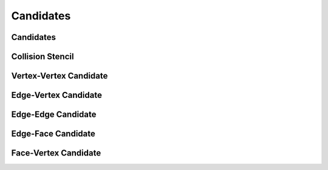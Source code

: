 Candidates
==========

Candidates
----------

.. doxygenclass:: ipc::Candidates
    :allow-dot-graphs:

Collision Stencil
-----------------

.. doxygenclass:: ipc::CollisionStencil
    :allow-dot-graphs:


Vertex-Vertex Candidate
-----------------------

.. doxygenclass:: ipc::VertexVertexCandidate
    :allow-dot-graphs:


Edge-Vertex Candidate
---------------------

.. doxygenclass:: ipc::EdgeVertexCandidate
    :allow-dot-graphs:


Edge-Edge Candidate
-------------------

.. doxygenclass:: ipc::EdgeEdgeCandidate
    :allow-dot-graphs:


Edge-Face Candidate
-------------------

.. doxygenclass:: ipc::EdgeFaceCandidate
    :allow-dot-graphs:

Face-Vertex Candidate
---------------------

.. doxygenclass:: ipc::FaceVertexCandidate
    :allow-dot-graphs:
